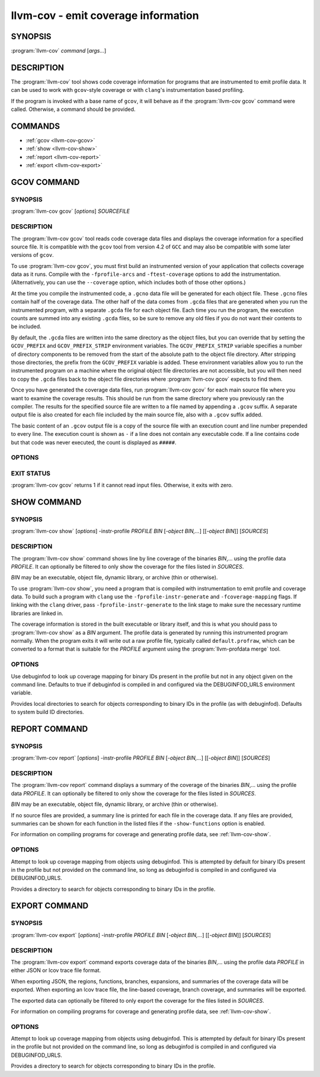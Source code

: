 llvm-cov - emit coverage information
====================================

.. program:: llvm-cov

SYNOPSIS
--------

:program:`llvm-cov` *command* [*args...*]

DESCRIPTION
-----------

The :program:`llvm-cov` tool shows code coverage information for
programs that are instrumented to emit profile data. It can be used to
work with ``gcov``\-style coverage or with ``clang``\'s instrumentation
based profiling.

If the program is invoked with a base name of ``gcov``, it will behave as if
the :program:`llvm-cov gcov` command were called. Otherwise, a command should
be provided.

COMMANDS
--------

* :ref:`gcov <llvm-cov-gcov>`
* :ref:`show <llvm-cov-show>`
* :ref:`report <llvm-cov-report>`
* :ref:`export <llvm-cov-export>`

.. program:: llvm-cov gcov

.. _llvm-cov-gcov:

GCOV COMMAND
------------

SYNOPSIS
^^^^^^^^

:program:`llvm-cov gcov` [*options*] *SOURCEFILE*

DESCRIPTION
^^^^^^^^^^^

The :program:`llvm-cov gcov` tool reads code coverage data files and displays
the coverage information for a specified source file. It is compatible with the
``gcov`` tool from version 4.2 of ``GCC`` and may also be compatible with some
later versions of ``gcov``.

To use :program:`llvm-cov gcov`, you must first build an instrumented version
of your application that collects coverage data as it runs. Compile with the
``-fprofile-arcs`` and ``-ftest-coverage`` options to add the
instrumentation. (Alternatively, you can use the ``--coverage`` option, which
includes both of those other options.)

At the time you compile the instrumented code, a ``.gcno`` data file will be
generated for each object file. These ``.gcno`` files contain half of the
coverage data. The other half of the data comes from ``.gcda`` files that are
generated when you run the instrumented program, with a separate ``.gcda``
file for each object file. Each time you run the program, the execution counts
are summed into any existing ``.gcda`` files, so be sure to remove any old
files if you do not want their contents to be included.

By default, the ``.gcda`` files are written into the same directory as the
object files, but you can override that by setting the ``GCOV_PREFIX`` and
``GCOV_PREFIX_STRIP`` environment variables. The ``GCOV_PREFIX_STRIP``
variable specifies a number of directory components to be removed from the
start of the absolute path to the object file directory. After stripping those
directories, the prefix from the ``GCOV_PREFIX`` variable is added. These
environment variables allow you to run the instrumented program on a machine
where the original object file directories are not accessible, but you will
then need to copy the ``.gcda`` files back to the object file directories
where :program:`llvm-cov gcov` expects to find them.

Once you have generated the coverage data files, run :program:`llvm-cov gcov`
for each main source file where you want to examine the coverage results. This
should be run from the same directory where you previously ran the
compiler. The results for the specified source file are written to a file named
by appending a ``.gcov`` suffix. A separate output file is also created for
each file included by the main source file, also with a ``.gcov`` suffix added.

The basic content of an ``.gcov`` output file is a copy of the source file with
an execution count and line number prepended to every line. The execution
count is shown as ``-`` if a line does not contain any executable code. If
a line contains code but that code was never executed, the count is displayed
as ``#####``.

OPTIONS
^^^^^^^

.. option:: -a, --all-blocks

 Display all basic blocks. If there are multiple blocks for a single line of
 source code, this option causes llvm-cov to show the count for each block
 instead of just one count for the entire line.

.. option:: -b, --branch-probabilities

 Display conditional branch probabilities and a summary of branch information.

.. option:: -c, --branch-counts

 Display branch counts instead of probabilities (requires -b).

.. option:: -m, --demangled-names

 Demangle function names.

.. option:: -f, --function-summaries

 Show a summary of coverage for each function instead of just one summary for
 an entire source file.

.. option:: --help

 Display available options (--help-hidden for more).

.. option:: -l, --long-file-names

 For coverage output of files included from the main source file, add the
 main file name followed by ``##`` as a prefix to the output file names. This
 can be combined with the --preserve-paths option to use complete paths for
 both the main file and the included file.

.. option:: -n, --no-output

 Do not output any ``.gcov`` files. Summary information is still
 displayed.

.. option:: -o <DIR|FILE>, --object-directory=<DIR>, --object-file=<FILE>

 Find objects in DIR or based on FILE's path. If you specify a particular
 object file, the coverage data files are expected to have the same base name
 with ``.gcno`` and ``.gcda`` extensions. If you specify a directory, the
 files are expected in that directory with the same base name as the source
 file.

.. option:: -p, --preserve-paths

 Preserve path components when naming the coverage output files. In addition
 to the source file name, include the directories from the path to that
 file. The directories are separate by ``#`` characters, with ``.`` directories
 removed and ``..`` directories replaced by ``^`` characters. When used with
 the --long-file-names option, this applies to both the main file name and the
 included file name.

.. option:: -r

 Only dump files with relative paths or absolute paths with the prefix specified
 by ``-s``.

.. option:: -s <string>

 Source prefix to elide.

.. option:: -t, --stdout

 Print to stdout instead of producing ``.gcov`` files.

.. option:: -u, --unconditional-branches

 Include unconditional branches in the output for the --branch-probabilities
 option.

.. option:: -version

 Display the version of llvm-cov.

.. option:: -x, --hash-filenames

 Use md5 hash of file name when naming the coverage output files. The source
 file name will be suffixed by ``##`` followed by MD5 hash calculated for it.

EXIT STATUS
^^^^^^^^^^^

:program:`llvm-cov gcov` returns 1 if it cannot read input files.  Otherwise,
it exits with zero.

.. program:: llvm-cov show

.. _llvm-cov-show:

SHOW COMMAND
------------

SYNOPSIS
^^^^^^^^

:program:`llvm-cov show` [*options*] -instr-profile *PROFILE* *BIN* [*-object BIN,...*] [[*-object BIN*]] [*SOURCES*]

DESCRIPTION
^^^^^^^^^^^

The :program:`llvm-cov show` command shows line by line coverage of the
binaries *BIN*,...  using the profile data *PROFILE*. It can optionally be
filtered to only show the coverage for the files listed in *SOURCES*.

*BIN* may be an executable, object file, dynamic library, or archive (thin or
otherwise).

To use :program:`llvm-cov show`, you need a program that is compiled with
instrumentation to emit profile and coverage data. To build such a program with
``clang`` use the ``-fprofile-instr-generate`` and ``-fcoverage-mapping``
flags. If linking with the ``clang`` driver, pass ``-fprofile-instr-generate``
to the link stage to make sure the necessary runtime libraries are linked in.

The coverage information is stored in the built executable or library itself,
and this is what you should pass to :program:`llvm-cov show` as a *BIN*
argument. The profile data is generated by running this instrumented program
normally. When the program exits it will write out a raw profile file,
typically called ``default.profraw``, which can be converted to a format that
is suitable for the *PROFILE* argument using the :program:`llvm-profdata merge`
tool.

OPTIONS
^^^^^^^

.. option:: -show-branches=<VIEW>

 Show coverage for branch conditions in terms of either count or percentage.
 The supported views are: "count", "percent".

.. option:: -show-line-counts

 Show the execution counts for each line. Defaults to true, unless another
 ``-show`` option is used.

.. option:: -show-expansions

 Expand inclusions, such as preprocessor macros or textual inclusions, inline
 in the display of the source file. Defaults to false.

.. option:: -show-instantiations

 For source regions that are instantiated multiple times, such as templates in
 ``C++``, show each instantiation separately as well as the combined summary.
 Defaults to true.

.. option:: -show-regions

 Show the execution counts for each region by displaying a caret that points to
 the character where the region starts. Defaults to false.

.. option:: -show-line-counts-or-regions

 Show the execution counts for each line if there is only one region on the
 line, but show the individual regions if there are multiple on the line.
 Defaults to false.

.. option:: -use-color

 Enable or disable color output. By default this is autodetected.

.. option:: -arch=[*NAMES*]

 Specify a list of architectures such that the Nth entry in the list
 corresponds to the Nth specified binary. If the covered object is a universal
 binary, this specifies the architecture to use. It is an error to specify an
 architecture that is not included in the universal binary or to use an
 architecture that does not match a non-universal binary.

.. option:: -name=<NAME>

 Show code coverage only for functions with the given name.

.. option:: -name-allowlist=<FILE>

 Show code coverage only for functions listed in the given file. Each line in
 the file should start with `allowlist_fun:`, immediately followed by the name
 of the function to accept. This name can be a wildcard expression.

.. option:: -name-regex=<PATTERN>

 Show code coverage only for functions that match the given regular expression.

.. option:: -ignore-filename-regex=<PATTERN>

 Skip source code files with file paths that match the given regular expression.

.. option:: -format=<FORMAT>

 Use the specified output format. The supported formats are: "text", "html".

.. option:: -tab-size=<TABSIZE>

 Replace tabs with <TABSIZE> spaces when preparing reports. Currently, this is
 only supported for the html format.

.. option:: -output-dir=PATH

 Specify a directory to write coverage reports into. If the directory does not
 exist, it is created. When used in function view mode (i.e when -name or
 -name-regex are used to select specific functions), the report is written to
 PATH/functions.EXTENSION. When used in file view mode, a report for each file
 is written to PATH/REL_PATH_TO_FILE.EXTENSION.

.. option:: -Xdemangler=<TOOL>|<TOOL-OPTION>

 Specify a symbol demangler. This can be used to make reports more
 human-readable. This option can be specified multiple times to supply
 arguments to the demangler (e.g `-Xdemangler c++filt -Xdemangler -n` for C++).
 The demangler is expected to read a newline-separated list of symbols from
 stdin and write a newline-separated list of the same length to stdout.

.. option:: -num-threads=N, -j=N

 Use N threads to write file reports (only applicable when -output-dir is
 specified). When N=0, llvm-cov auto-detects an appropriate number of threads to
 use. This is the default.

.. option:: -compilation-dir=<dir>

 Directory used as a base for relative coverage mapping paths. Only applicable
 when binaries have been compiled with one of `-fcoverage-prefix-map`
 `-fcoverage-compilation-dir`, or `-ffile-compilation-dir`.

.. option:: -line-coverage-gt=<N>

 Show code coverage only for functions with line coverage greater than the
 given threshold.

.. option:: -line-coverage-lt=<N>

 Show code coverage only for functions with line coverage less than the given
 threshold.

.. option:: -region-coverage-gt=<N>

 Show code coverage only for functions with region coverage greater than the
 given threshold.

.. option:: -region-coverage-lt=<N>

 Show code coverage only for functions with region coverage less than the given
 threshold.

.. option:: -path-equivalence=<from>,<to>

 Map the paths in the coverage data to local source file paths. This allows you
 to generate the coverage data on one machine, and then use llvm-cov on a
 different machine where you have the same files on a different path.

.. option:: -coverage-watermark=<high>,<low>

 Set high and low watermarks for coverage in html format output. This allows you
 to set the high and low watermark of coverage as desired, green when
 coverage >= high, red when coverage < low, and yellow otherwise. Both high and
 low should be between 0-100 and high > low.

.. option:: -debuginfod

Use debuginfod to look up coverage mapping for binary IDs present in the profile
but not in any object given on the command line. Defaults to true if debuginfod
is compiled in and configured via the DEBUGINFOD_URLS environment variable.

.. option:: -debug-file-directory=<dir>

Provides local directories to search for objects corresponding to binary IDs in
the profile (as with debuginfod). Defaults to system build ID directories.

.. program:: llvm-cov report

.. _llvm-cov-report:

REPORT COMMAND
--------------

SYNOPSIS
^^^^^^^^

:program:`llvm-cov report` [*options*] -instr-profile *PROFILE* *BIN* [*-object BIN,...*] [[*-object BIN*]] [*SOURCES*]

DESCRIPTION
^^^^^^^^^^^

The :program:`llvm-cov report` command displays a summary of the coverage of
the binaries *BIN*,... using the profile data *PROFILE*. It can optionally be
filtered to only show the coverage for the files listed in *SOURCES*.

*BIN* may be an executable, object file, dynamic library, or archive (thin or
otherwise).

If no source files are provided, a summary line is printed for each file in the
coverage data. If any files are provided, summaries can be shown for each
function in the listed files if the ``-show-functions`` option is enabled.

For information on compiling programs for coverage and generating profile data,
see :ref:`llvm-cov-show`.

OPTIONS
^^^^^^^

.. option:: -use-color[=VALUE]

 Enable or disable color output. By default this is autodetected.

.. option:: -arch=<name>

 If the covered binary is a universal binary, select the architecture to use.
 It is an error to specify an architecture that is not included in the
 universal binary or to use an architecture that does not match a
 non-universal binary.

.. option:: -show-region-summary

 Show statistics for all regions. Defaults to true.

.. option:: -show-branch-summary

 Show statistics for all branch conditions. Defaults to true.

.. option:: -show-functions

 Show coverage summaries for each function. Defaults to false.

.. option:: -show-instantiation-summary

 Show statistics for all function instantiations. Defaults to false.

.. option:: -ignore-filename-regex=<PATTERN>

 Skip source code files with file paths that match the given regular expression.

.. option:: -compilation-dir=<dir>

 Directory used as a base for relative coverage mapping paths. Only applicable
 when binaries have been compiled with one of `-fcoverage-prefix-map`
 `-fcoverage-compilation-dir`, or `-ffile-compilation-dir`.

.. option:: -debuginfod

Attempt to look up coverage mapping from objects using debuginfod. This is
attempted by default for binary IDs present in the profile but not provided on
the command line, so long as debuginfod is compiled in and configured via
DEBUGINFOD_URLS.

.. option:: -debug-file-directory=<dir>

Provides a directory to search for objects corresponding to binary IDs in the
profile.

.. program:: llvm-cov export

.. _llvm-cov-export:

EXPORT COMMAND
--------------

SYNOPSIS
^^^^^^^^

:program:`llvm-cov export` [*options*] -instr-profile *PROFILE* *BIN* [*-object BIN,...*] [[*-object BIN*]] [*SOURCES*]

DESCRIPTION
^^^^^^^^^^^

The :program:`llvm-cov export` command exports coverage data of the binaries
*BIN*,... using the profile data *PROFILE* in either JSON or lcov trace file
format.

When exporting JSON, the regions, functions, branches, expansions, and
summaries of the coverage data will be exported. When exporting an lcov trace
file, the line-based coverage, branch coverage, and summaries will be exported.

The exported data can optionally be filtered to only export the coverage
for the files listed in *SOURCES*.

For information on compiling programs for coverage and generating profile data,
see :ref:`llvm-cov-show`.

OPTIONS
^^^^^^^

.. option:: -arch=<name>

 If the covered binary is a universal binary, select the architecture to use.
 It is an error to specify an architecture that is not included in the
 universal binary or to use an architecture that does not match a
 non-universal binary.

.. option:: -format=<FORMAT>

 Use the specified output format. The supported formats are: "text" (JSON),
 "lcov".

.. option:: -summary-only

 Export only summary information for each file in the coverage data. This mode
 will not export coverage information for smaller units such as individual
 functions or regions. The result will contain the same information as produced
 by the :program:`llvm-cov report` command, but presented in JSON or lcov
 format rather than text.

.. option:: -ignore-filename-regex=<PATTERN>

 Skip source code files with file paths that match the given regular expression.

 .. option:: -skip-expansions

 Skip exporting macro expansion coverage data.

 .. option:: -skip-functions

 Skip exporting per-function coverage data.

 .. option:: -num-threads=N, -j=N

 Use N threads to export coverage data. When N=0, llvm-cov auto-detects an
 appropriate number of threads to use. This is the default.

.. option:: -compilation-dir=<dir>

 Directory used as a base for relative coverage mapping paths. Only applicable
 when binaries have been compiled with one of `-fcoverage-prefix-map`
 `-fcoverage-compilation-dir`, or `-ffile-compilation-dir`.

.. option:: -debuginfod

Attempt to look up coverage mapping from objects using debuginfod. This is
attempted by default for binary IDs present in the profile but not provided on
the command line, so long as debuginfod is compiled in and configured via
DEBUGINFOD_URLS.

.. option:: -debug-file-directory=<dir>

Provides a directory to search for objects corresponding to binary IDs in the
profile.
